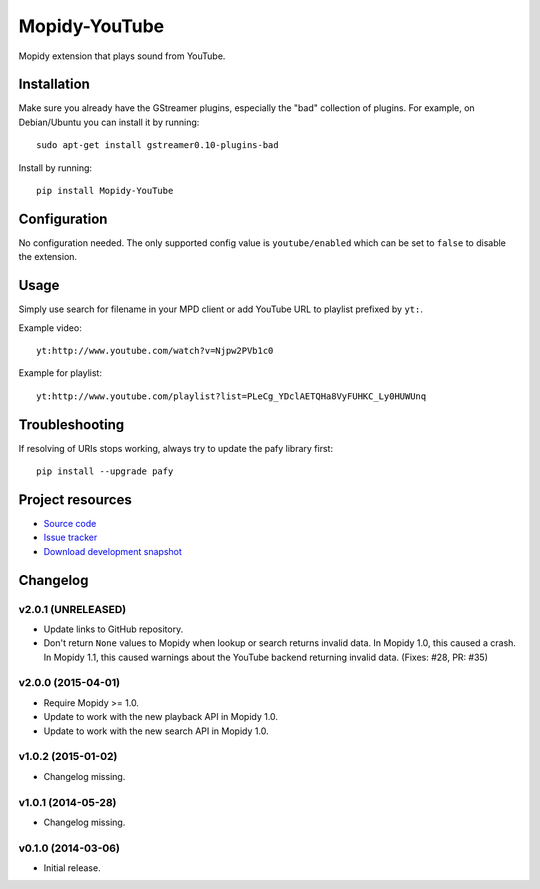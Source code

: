 **************
Mopidy-YouTube
**************

.. image:: https://img.shields.io/pypi/v/Mopidy-YouTube.svg?style=flat
    :target: https://pypi.python.org/pypi/Mopidy-YouTube/
    :alt: Latest PyPI version

.. image:: https://img.shields.io/pypi/dm/Mopidy-YouTube.svg?style=flat
    :target: https://pypi.python.org/pypi/Mopidy-YouTube/
    :alt: Number of PyPI downloads

.. image:: https://img.shields.io/travis/mopidy/mopidy-youtube/develop.svg?style=flat
    :target: https://travis-ci.org/mopidy/mopidy-youtube
    :alt: Travis CI build status

.. image:: https://img.shields.io/coveralls/mopidy/mopidy-youtube/develop.svg?style=flat
    :target: https://coveralls.io/r/mopidy/mopidy-youtube?branch=develop
    :alt: Test coverage


Mopidy extension that plays sound from YouTube.


Installation
============

Make sure you already have the GStreamer plugins, especially the "bad"
collection of plugins. For example, on Debian/Ubuntu you can install it by
running::

    sudo apt-get install gstreamer0.10-plugins-bad

Install by running::

    pip install Mopidy-YouTube


Configuration
=============

No configuration needed. The only supported config value is ``youtube/enabled``
which can be set to ``false`` to disable the extension.


Usage
=====

Simply use search for filename in your MPD client or add YouTube URL to
playlist prefixed by ``yt:``.

Example video::

    yt:http://www.youtube.com/watch?v=Njpw2PVb1c0

Example for playlist::

    yt:http://www.youtube.com/playlist?list=PLeCg_YDclAETQHa8VyFUHKC_Ly0HUWUnq


Troubleshooting
===============

If resolving of URIs stops working, always try to update the pafy library
first::

   pip install --upgrade pafy


Project resources
=================

- `Source code <https://github.com/mopidy/mopidy-youtube>`_
- `Issue tracker <https://github.com/mopidy/mopidy-youtube/issues>`_
- `Download development snapshot <https://github.com/mopidy/mopidy-youtube/archive/develop.tar.gz#egg=Mopidy-Youtube-dev>`_


Changelog
=========

v2.0.1 (UNRELEASED)
-------------------

- Update links to GitHub repository.

- Don't return ``None`` values to Mopidy when lookup or search returns invalid
  data. In Mopidy 1.0, this caused a crash. In Mopidy 1.1, this caused warnings
  about the YouTube backend returning invalid data. (Fixes: #28, PR: #35)

v2.0.0 (2015-04-01)
-------------------

- Require Mopidy >= 1.0.

- Update to work with the new playback API in Mopidy 1.0.

- Update to work with the new search API in Mopidy 1.0.

v1.0.2 (2015-01-02)
-------------------

- Changelog missing.

v1.0.1 (2014-05-28)
-------------------

- Changelog missing.

v0.1.0 (2014-03-06)
-------------------

- Initial release.
